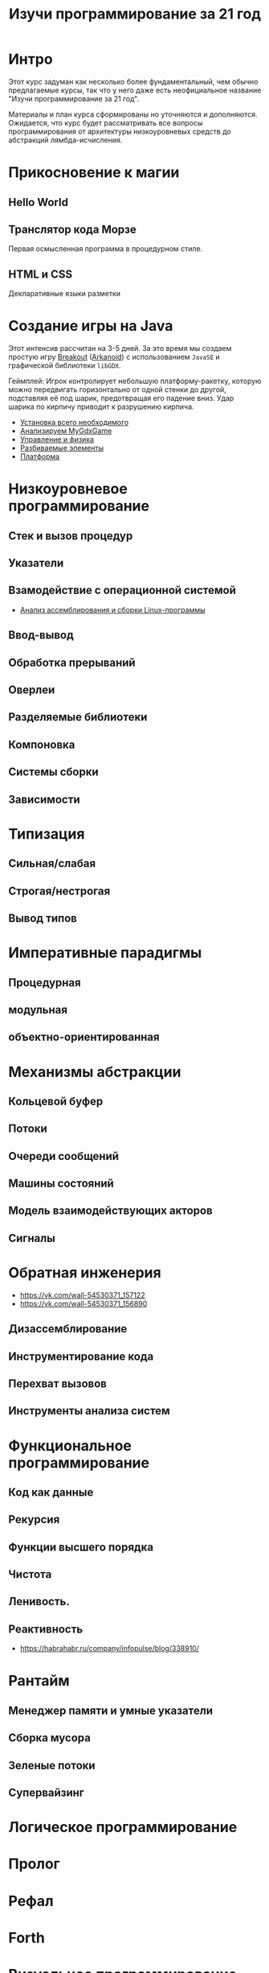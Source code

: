#+STARTUP: showall indent hidestars
#+TOC: headlines 3

#+TITLE: Изучи программирование за 21 год

* Интро

Этот курс задуман как несколько более фундаментальный, чем обычно предлагаемые курсы,
так что у него даже есть неофициальное название "Изучи программирование за 21 год".

Материалы и план курса сформированы но уточняются и дополняются. Ожидается, что курс
будет рассматривать все вопросы программирования от архитектуры низкоуровневых средств
до абстракций лямбда-исчисления.

* Прикосновение к магии
** Hello World
** Транслятор кода Морзе
Первая осмысленная программа в процедурном стиле.
** HTML и CSS
Декларативные языки разметки
* Создание игры на Java

Этот интенсив рассчитан на 3-5 дней. За это время мы создаем простую игру [[https://ru.wikipedia.org/wiki/Breakout_(%D0%B8%D0%B3%D1%80%D0%B0)][Breakout]]
([[https://ru.wikipedia.org/wiki/Arkanoid][Arkanoid]]) с использованием ~JavaSE~ и графической библиотеки ~libGDX~.

Геймплей: Игрок контролирует небольшую платформу-ракетку, которую можно передвигать
горизонтально от одной стенки до другой, подставляя её под шарик, предотвращая его
падение вниз. Удар шарика по кирпичу приводит к разрушению кирпича.

- [[file:../lrn/java/setup.org][Установка всего необходимого]]
- [[file:../lrn/java/gameclass.org][Анализируем MyGdxGame]]
- [[file:../lrn/java/control.org][Управление и физика]]
- [[file:../lrn/java/bricks.org][Разбиваемые элементы]]
- [[file:../lrn/java/platform.org][Платформа]]

* Низкоуровневое программирование
** Стек и вызов процедур
** Указатели
** Взамодействие с операционной системой
- [[file:../lrn/asm/cmd.org][Анализ ассемблирования и сборки Linux-программы]]
** Ввод-вывод
** Обработка прерываний
** Оверлеи
** Разделяемые библиотеки
** Компоновка
** Системы сборки
** Зависимости
* Типизация
** Сильная/слабая
** Строгая/нестрогая
** Вывод типов
* Императивные парадигмы
** Процедурная
** модульная
** объектно-ориентированная
* Механизмы абстракции
** Кольцевой буфер
** Потоки
** Очереди сообщений
** Машины состояний
** Модель взаимодействующих акторов
** Сигналы
* Обратная инженерия
- https://vk.com/wall-54530371_157122
- https://vk.com/wall-54530371_156890
** Дизассемблирование
** Инструментирование кода
** Перехват вызовов
** Инструменты анализа систем
* Функциональное программирование
** Код как данные
** Рекурсия
** Функции высшего порядка
** Чистота
** Ленивость.
** Реактивность
- https://habrahabr.ru/company/infopulse/blog/338910/
* Рантайм
** Менеджер памяти и умные указатели
** Сборка мусора
** Зеленые потоки
** Супервайзинг
* Логическое программирование
* Пролог
* Рефал
* Forth
* Визуальное программирование
** Дракон
* Написание языков и виртуальных машин
** Создание компилятора
** Написание среды времени выполнения
* Распределенные системы
** Топология сетей
- https://habrahabr.ru/post/340626/
* Самообучающиеся системы
** Линейная регрессия
** Кластеризация
** Деревья решений
** Нейронные сети и их обучение
- https://geektimes.ru/post/84015/
- https://habrahabr.ru/post/312450/
- https://proglib.io/p/neural-nets-guide/
- https://proglib.io/p/intro-to-deep-learning/
- https://habrahabr.ru/company/neurodatalab/blog/336218/
** Динамическое программирование
** Генетическое программирование
